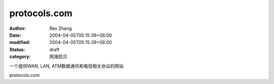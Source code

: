 
protocols.com
##########################


:author: Rex Zhang
:date: 2004-04-05T05:15:39+08:00
:modified: 2004-04-05T05:15:39+08:00
:status: draft
:category: 网海拾贝


一个提供WAN, LAN, ATM数据通讯和电信相关协议的网站 

protocols.com
